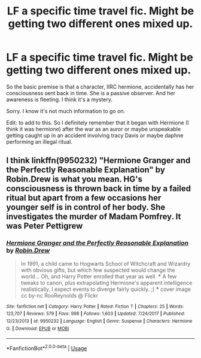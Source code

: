 #+TITLE: LF a specific time travel fic. Might be getting two different ones mixed up.

* LF a specific time travel fic. Might be getting two different ones mixed up.
:PROPERTIES:
:Author: Trythenewpage
:Score: 9
:DateUnix: 1595423940.0
:DateShort: 2020-Jul-22
:FlairText: What's That Fic?
:END:
So the basic premise is that a character, IIRC hermione, accidentally has her consciousness sent back in time. She is a passive observer. And her awareness is fleeting. I think it's a mystery.

Sorry. I know it's not much information to go on.

Edit: to add to this. So I definitely remember that it began with Hermione (I think it was hermione) after the war as an auror or maybe unspeakable getting caught up in an accident involving tracy Davis or maybe daphne performing an illegal ritual.


** I think linkffn(9950232) "Hermione Granger and the Perfectly Reasonable Explanation" by Robin.Drew is what you mean. HG's consciousness is thrown back in time by a failed ritual but apart from a few occasions her younger self is in control of her body. She investigates the murder of Madam Pomfrey. It was Peter Pettigrew
:PROPERTIES:
:Author: davidwelch158
:Score: 3
:DateUnix: 1595442108.0
:DateShort: 2020-Jul-22
:END:

*** [[https://www.fanfiction.net/s/9950232/1/][*/Hermione Granger and the Perfectly Reasonable Explanation/*]] by [[https://www.fanfiction.net/u/5402473/Robin-Drew][/Robin.Drew/]]

#+begin_quote
  In 1991, a child came to Hogwarts School of Witchcraft and Wizardry with obvious gifts, but which few suspected would change the world... Oh, and Harry Potter enrolled that year as well. *** A few tweaks to canon, plus extrapolating Hermione's apparent intelligence realistically. I expect events to diverge fairly quickly. ;) *** cover image cc by-nc RooReynolds @ Flickr
#+end_quote

^{/Site/:} ^{fanfiction.net} ^{*|*} ^{/Category/:} ^{Harry} ^{Potter} ^{*|*} ^{/Rated/:} ^{Fiction} ^{T} ^{*|*} ^{/Chapters/:} ^{25} ^{*|*} ^{/Words/:} ^{123,707} ^{*|*} ^{/Reviews/:} ^{579} ^{*|*} ^{/Favs/:} ^{998} ^{*|*} ^{/Follows/:} ^{1,603} ^{*|*} ^{/Updated/:} ^{7/24/2017} ^{*|*} ^{/Published/:} ^{12/23/2013} ^{*|*} ^{/id/:} ^{9950232} ^{*|*} ^{/Language/:} ^{English} ^{*|*} ^{/Genre/:} ^{Suspense} ^{*|*} ^{/Characters/:} ^{Hermione} ^{G.} ^{*|*} ^{/Download/:} ^{[[http://www.ff2ebook.com/old/ffn-bot/index.php?id=9950232&source=ff&filetype=epub][EPUB]]} ^{or} ^{[[http://www.ff2ebook.com/old/ffn-bot/index.php?id=9950232&source=ff&filetype=mobi][MOBI]]}

--------------

*FanfictionBot*^{2.0.0-beta} | [[https://github.com/tusing/reddit-ffn-bot/wiki/Usage][Usage]]
:PROPERTIES:
:Author: FanfictionBot
:Score: 1
:DateUnix: 1595442130.0
:DateShort: 2020-Jul-22
:END:
